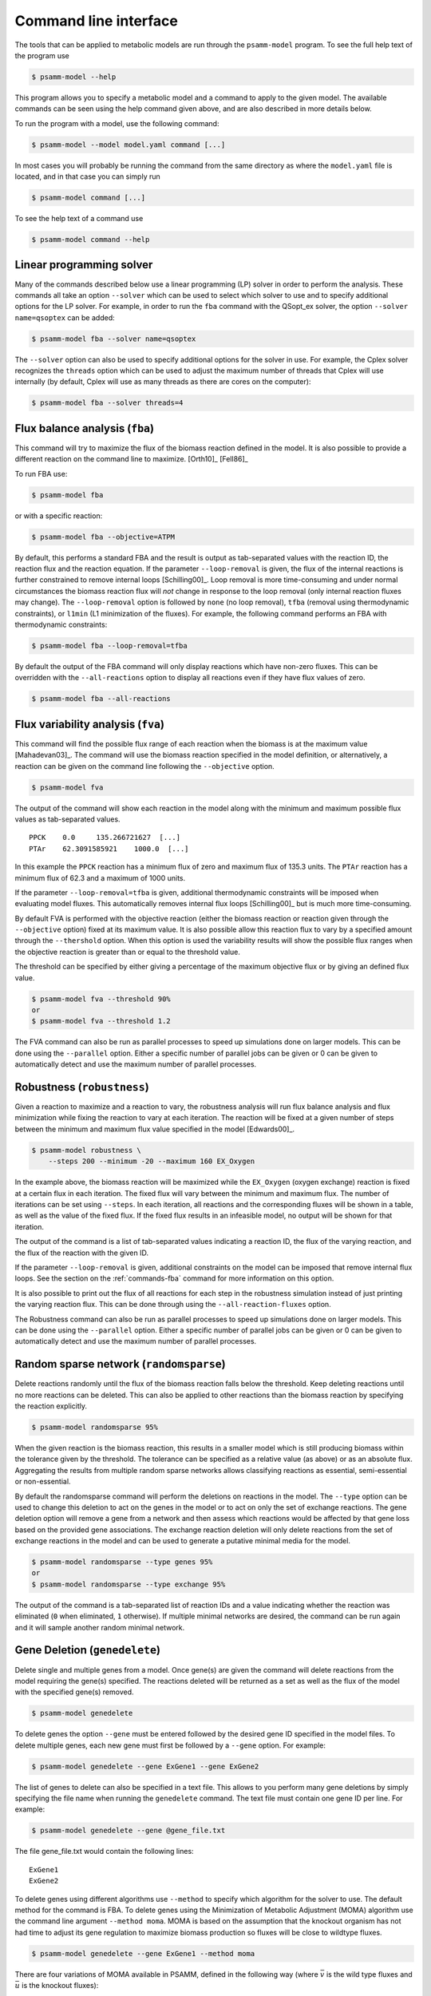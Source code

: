 
Command line interface
======================

The tools that can be applied to metabolic models are run through the
``psamm-model`` program. To see the full help text of the program use

.. code-block:: shell

    $ psamm-model --help

This program allows you to specify a metabolic model and a command to apply to
the given model. The available commands can be seen using the help command
given above, and are also described in more details below.

To run the program with a model, use the following command:

.. code-block:: shell

    $ psamm-model --model model.yaml command [...]

In most cases you will probably be running the command from the same directory
as where the ``model.yaml`` file is located, and in that case you can simply
run

.. code-block:: shell

    $ psamm-model command [...]

To see the help text of a command use

.. code-block:: shell

    $ psamm-model command --help

Linear programming solver
-------------------------

Many of the commands described below use a linear programming (LP) solver in
order to perform the analysis. These commands all take an option ``--solver``
which can be used to select which solver to use and to specify additional
options for the LP solver. For example, in order to run the ``fba`` command
with the QSopt_ex solver, the option ``--solver name=qsoptex`` can be added:

.. code-block:: shell

    $ psamm-model fba --solver name=qsoptex

The ``--solver`` option can also be used to specify additional options for the
solver in use. For example, the Cplex solver recognizes the ``threads``
option which can be used to adjust the maximum number of threads that Cplex
will use internally (by default, Cplex will use as many threads as there are
cores on the computer):

.. code-block:: shell

    $ psamm-model fba --solver threads=4

.. _commands-fba:

Flux balance analysis (``fba``)
-------------------------------

This command will try to maximize the flux of the biomass reaction defined in
the model. It is also possible to provide a different reaction on the command
line to maximize. [Orth10]_ [Fell86]_

To run FBA use:

.. code-block:: shell

    $ psamm-model fba

or with a specific reaction:

.. code-block:: shell

    $ psamm-model fba --objective=ATPM

By default, this performs a standard FBA and the result is output as
tab-separated values with the reaction ID, the reaction flux and the reaction
equation. If the parameter ``--loop-removal`` is given, the flux of the
internal reactions is further constrained to remove internal loops
[Schilling00]_. Loop removal is more time-consuming and under normal
circumstances the biomass reaction flux will *not* change in response to the
loop removal (only internal reaction fluxes may change). The ``--loop-removal``
option is followed by ``none`` (no loop removal), ``tfba`` (removal using
thermodynamic constraints), or ``l1min`` (L1 minimization of the fluxes). For
example, the following command performs an FBA with thermodynamic constraints:

.. code-block:: shell

    $ psamm-model fba --loop-removal=tfba

By default the output of the FBA command will only display reactions which
have non-zero fluxes. This can be overridden with the ``--all-reactions``
option to display all reactions even if they have flux values of zero.

.. code-block:: shell

    $ psamm-model fba --all-reactions

Flux variability analysis (``fva``)
-----------------------------------

This command will find the possible flux range of each reaction when the
biomass is at the maximum value [Mahadevan03]_. The command will use the
biomass reaction specified in the model definition, or alternatively, a
reaction can be given on the command line following the ``--objective`` option.

.. code-block:: shell

    $ psamm-model fva

The output of the command will show each reaction in the model along with the
minimum and maximum possible flux values as tab-separated values. ::

    PPCK    0.0     135.266721627  [...]
    PTAr    62.3091585921    1000.0  [...]

In this example the ``PPCK`` reaction has a minimum flux of zero and maximum
flux of 135.3 units. The ``PTAr`` reaction has a minimum flux of 62.3 and a
maximum of 1000 units.

If the parameter ``--loop-removal=tfba`` is given, additional thermodynamic
constraints will be imposed when evaluating model fluxes. This automatically
removes internal flux loops [Schilling00]_ but is much more time-consuming.

By default FVA is performed with the objective reaction (either the biomass
reaction or reaction given through the ``--objective`` option) fixed at its
maximum value. It is also possible allow this reaction flux to vary by a
specified amount through the ``--thershold`` option. When this option is
used the variability results will show the possible flux ranges when the
objective reaction is greater than or equal to the threshold value.

The threshold can be specified by either giving a percentage of the maximum
objective flux or by giving an defined flux value.

.. code-block:: shell

    $ psamm-model fva --threshold 90%
    or
    $ psamm-model fva --threshold 1.2

The FVA command can also be run as parallel processes to speed up simulations
done on larger models. This can be done using the ``--parallel`` option. Either
a specific number of parallel jobs can be given or 0 can be given to automatically
detect and use the maximum number of parallel processes.

Robustness (``robustness``)
---------------------------

Given a reaction to maximize and a reaction to vary, the robustness analysis
will run flux balance analysis and flux minimization while fixing the reaction
to vary at each iteration. The reaction will be fixed at a given number of
steps between the minimum and maximum flux value specified in the model
[Edwards00]_.

.. code-block:: shell

    $ psamm-model robustness \
        --steps 200 --minimum -20 --maximum 160 EX_Oxygen

In the example above, the biomass reaction will be maximized while the
``EX_Oxygen`` (oxygen exchange) reaction is fixed at a certain flux in each
iteration. The fixed flux will vary between the minimum and maximum flux. The
number of iterations can be set using ``--steps``. In each iteration, all
reactions and the corresponding fluxes will be shown in a table, as well as
the value of the fixed flux. If the fixed flux results in an infeasible model,
no output will be shown for that iteration.

The output of the command is a list of tab-separated values indicating a
reaction ID, the flux of the varying reaction, and the flux of the reaction
with the given ID.

If the parameter ``--loop-removal`` is given, additional constraints on the
model can be imposed that remove internal flux loops. See the section on the
:ref:`commands-fba` command for more information on this option.

It is also possible to print out the flux of all reactions for each step in
the robustness simulation instead of just printing the varying reaction flux.
This can be done through using the ``--all-reaction-fluxes`` option.

The Robustness command can also be run as parallel processes to speed up simulations
done on larger models. This can be done using the ``--parallel`` option. Either
a specific number of parallel jobs can be given or 0 can be given to automatically
detect and use the maximum number of parallel processes.

Random sparse network (``randomsparse``)
----------------------------------------

Delete reactions randomly until the flux of the biomass reaction falls below
the threshold. Keep deleting reactions until no more reactions can be deleted.
This can also be applied to other reactions than the biomass reaction by
specifying the reaction explicitly.

.. code-block:: shell

    $ psamm-model randomsparse 95%

When the given reaction is the biomass reaction, this results in a smaller
model which is still producing biomass within the tolerance given by the
threshold. The tolerance can be specified as a relative value (as above) or as
an absolute flux. Aggregating the results from multiple random sparse networks
allows classifying reactions as essential, semi-essential or non-essential.

By default the randomsparse command will perform the deletions on reactions
in the model. The ``--type`` option can be used to change this deletion to
act on the genes in the model or to act on only the set of exchange reactions.
The gene deletion option will remove a gene from a network and then assess
which reactions would be affected by that gene loss based on the provided
gene associations. The exchange reaction deletion will only delete reactions
from the set of exchange reactions in the model and can be used to generate
a putative minimal media for the model.

.. code-block:: shell

    $ psamm-model randomsparse --type genes 95%
    or
    $ psamm-model randomsparse --type exchange 95%

The output of the command is a tab-separated list of reaction IDs and a value
indicating whether the reaction was eliminated (``0`` when eliminated, ``1``
otherwise). If multiple minimal networks are desired, the command can be run
again and it will sample another random minimal network.

Gene Deletion (``genedelete``)
----------------------------------------

Delete single and multiple genes from a model. Once gene(s) are given the
command will delete reactions from the model requiring the gene(s) specified.
The reactions deleted will be returned as a set as well as the flux of the
model with the specified gene(s) removed.

.. code-block:: shell

    $ psamm-model genedelete

To delete genes the option ``--gene`` must be entered followed by the desired
gene ID specified in the model files. To delete multiple genes, each new gene
must first be followed by a ``--gene`` option. For example:

.. code-block:: shell

    $ psamm-model genedelete --gene ExGene1 --gene ExGene2

The list of genes to delete can also be specified in a text file. This allows
to you perform many gene deletions by simply specifying the file name when
running the ``genedelete`` command. The text file must contain one gene ID per
line. For example:

.. code-block:: shell

    $ psamm-model genedelete --gene @gene_file.txt

The file gene_file.txt would contain the following lines::

    ExGene1
    ExGene2

To delete genes using different algorithms use ``--method`` to specify
which algorithm for the solver to use. The default method for the command is
FBA. To delete genes using the Minimization of Metabolic Adjustment (MOMA)
algorithm use the command line argument ``--method moma``. MOMA is based on
the assumption that the knockout organism has not had time to adjust its gene
regulation to maximize biomass production so fluxes will be close to wildtype
fluxes.

.. code-block:: shell

    $ psamm-model genedelete --gene ExGene1 --method moma

There are four variations of MOMA available in PSAMM, defined in the following
way (where :math:`\bar{v}` is the wild type fluxes and :math:`\bar{u}` is the
knockout fluxes):

MOMA (``--method moma``)
    Finds the reaction fluxes in the knockout, such that the difference in flux
    from the wildtype is minimized. Minimization is performed with the
    Euclidean distance: :math:`\sum_j (v_j - u_j)^2`. The wildtype fluxes are
    obtained from the wildtype model (i.e. before genes are deleted) by FBA
    with L1 minimization. L1 minimization is performed on the FBA result to
    remove loops and make the result disregard internal loop fluxes. [Segre02]_

Linear MOMA (``--method lin_moma``)
    Finds the reaction fluxes in the knockout, such that the difference in flux
    from the wildtype is minimized. Minimization is performed with the
    Manhattan distance: :math:`\sum_j \|v_j - u_j\|`. The wildtype fluxes are
    obtained from the wildtype model (i.e. before genes are deleted) by FBA
    with L1 minimization. L1 minimization is performed on the FBA result to
    remove loops and make the result disregard internal loop fluxes. [Mo09]_

Combined-model MOMA (``--method moma2``) (Experimental)
    Similar to ``moma``, but this implementation solves for the wild type
    fluxes at the same time as the knockout fluxes to ensure not to rely on the
    arbitrary flux vector found with FBA.

Combined-model linear MOMA (``--method lin_moma2``) (Experimental)
    Similar to ``lin_moma``, but this implementation solves for the wild type
    fluxes at the same time as the knockout fluxes to ensure not to rely on the
    arbitrary flux vector found with FBA.

Flux coupling analysis (``fluxcoupling``)
-----------------------------------------

The flux coupling analysis identifies any reaction pairs where the flux of one
reaction constrains the flux of another reaction. The reactions can be coupled
in three distinct ways depending on the ratio between the reaction fluxes
[Burgard04]_.

The reactions can be fully coupled (the ratio is static and non-zero);
partially coupled (the ratio is bounded and non-zero); or directionally
coupled (the ratio is non-zero).

.. code-block:: shell

    $ psamm-model fluxcoupling

Stoichiometric consistency check (``masscheck``)
------------------------------------------------

A model or reaction database can be checked for stoichiometric inconsistencies
(mass inconsistencies). The basic idea is that we should be able to assign a
positive mass to each compound in the model and have each reaction be balanced
with respect to these mass assignments. If it can be shown that assigning the
masses is impossible, we have discovered an inconsistency [Gevorgyan08]_.

Some variants of this idea is implemented in the :mod:`psamm.massconsistency`
module. The mass consistency check can be run using

.. code-block:: shell

    $ psamm-model masscheck

This will first try to assign a positive mass to as many compounds as possible.
This will indicate whether or not the model is consistent but in case it is
*not* consistent it is often hard to figure out how to fix the model from this
list of masses::

    [...]
    INFO: Checking stoichiometric consistency of reactions...
    C0223	1.0	Dihydrobiopterin
    C9779	1.0	2-hydroxy-Octadec-ACP(n-C18:1)
    EC0065	0.0	H+[e]
    C0065	0.0	H+
    INFO: Consistent compounds: 832/834

In this case the `H+` compounds were inconsistent because they were not
assigned a non-zero mass. A different check can be run where the residual mass
is minimized for all reactions in the model. This will often give a better idea
of which reactions need fixing::

.. code-block:: shell

    $ psamm-model masscheck --type=reaction

The following output might be generated from this command::

    [...]
    INFO: Checking stoichiometric consistency of reactions...
    IR01815	7.0     (6) |H+[c]| + |Uroporphyrinogen III[c]| [...]
    IR00307	1.0     |H+[c]| + |L-Arginine[c]| => [...]
    IR00146	0.5     |UTP[c]| + |D-Glucose 1-phosphate[c]| => [...]
    [...]
    INFO: Consistent reactions: 946/959

This is a list of reactions with non-zero residuals and their residual values.
In the example above the three reactions that are shown have been assigned a
non-zero residual (7, 1 and 0.5, respectively). This means that there is an
issue either with this reaction itself or a closely related one. In this
example the first two reactions were missing a number of `H+` compounds for
the reaction to balance.

Now the mass check can be run again marking the reactions above as checked::

    $ psamm-model masscheck --type=reaction --checked IR01815 \
        --checked IR00307 --checked IR00146
    [...]
    IR00149 0.5     |ATP[c]| + |D-Glucose[c]| => [...]

The output has now changed and the remaining residual has been shifted to
another reaction. This iterative procedure can be continued until all
stoichiometric inconsistencies have been corrected. In this example the
`IR00149` reaction also had a missing `H+` for the reaction to balance. After
fixing this error the model is consistent and the `H+` compounds can be
assigned a non-zero mass::

    $ psamm-model masscheck
    [...]
    EC0065	1.0	H+[e]
    C0065	1.0	H+
    INFO: Consistent compounds: 834/834

Formula consistency check (``formulacheck``)
--------------------------------------------

Similarly, a model or reaction database can be checked for formula
inconsistencies when the chemical formulae of the compounds in the model are
known.

.. code-block:: shell

    $ psamm-model formulacheck

For each inconsistent reaction, the reaction identifier will be printed
followed by the elements ("atoms") in, respectively, the left- and right-hand
side of the reaction, followed by the elements needed to balance the left- and
right-hand side, respectively.

Charge consistency check (``chargecheck``)
------------------------------------------

The charge check will evaluate whether the compound charge is balanced in all
reactions of the model. Any reactions that have an imbalance of charge will be
reported along with the excess charge.

.. code-block:: shell

    $ psamm-model chargecheck

Flux consistency check (``fluxcheck``)
--------------------------------------

The flux consistency check will report any reactions that are unable to take on
a non-zero flux. This is useful for finding any reactions that do not
contribute anything to the model simulation. This may indicate that the
reaction is part of a pathway that is incompletely modeled.

.. code-block:: shell

    $ psamm-model fluxcheck

If the parameter ``--loop-removal=tfba`` is given, additional thermodynamic
constraints are imposed when considering whether reactions can take a non-zero
flux. This automatically removes internal flux loops but is also much more
time-consuming.

Some reactions could

Reaction duplicates check (``duplicatescheck``)
-----------------------------------------------

This command simply checks whether multiple reactions exist in the model that
have the same or similar reaction equations. By default, this check will ignore
reaction directionality and stoichiometric values when considering whether
reactions are identical. The options ``--compare-direction`` and
``--compare-stoichiometry`` can be used to make the command consider these
properties as well.

.. code-block:: shell

    $ psamm-model duplicatescheck

Gap check (``gapcheck``)
------------------------

This gap check command will try to identify the compounds in the model
that cannot be produced. This is useful for identifying incomplete pathways in
the model. The command will report a list of all compounds in the model that
are blocked for production.

.. code-block:: shell

    $ psamm-model gapcheck

When checking whether a compound can be produced, it is sufficient for
production that all precursors can be produced and it is *not* necessary for
every compound to also be consumed by another reaction (in other words, for
the purpose of this analysis there are implicit sinks for every compound in
the model). This means that even if this command reports that no compounds are
blocked, it may still not be possible for the model to be viable under the
steady-state assumption of FBA. The option ``--no-implicit-sinks`` can be used
to perform the gap check without implicit sinks.

The gap check is performed with the medium that is defined in the model. It
may be useful to run the gap check with every compound in the medium available.
This can easily be done by specifying the ``--unrestricted-exchange`` option
which removes all limits on the exchange reactions during the check.

There are some additional gap checking methods that can be enabled with the
``--method`` option. The method ``sinkcheck`` can be used to find compounds
that cannot be synthesized from scratch. The standard gap check will report
compounds as produced if they can participate in a reaction, even if the
compound itself cannot be synthesized from precursors in the medium. To find
such compounds use the ``sinkcheck``. This check will generally indicate more
compounds as blocked. Lastly, the method ``gapfind`` can be used. This method
should produce the same result as the default method but is implemented in an
alternative way that is specified in [Kumar07]_. This method is *not* used by
default because it tends to result in difficulties for the solver when used
with larger models.

GapFill (``gapfill``)
---------------------

The GapFill algorithm will try to compute an extension of the model with
reactions from the reaction database and try to find a minimal subset that
allows all blocked compounds to be produced. In addition to suggesting possible
database reactions to add to the model, the command will also suggest possible
transport and exchange reactions. The GapFill algorithm implemented in this
command is a variant of the gap-filling procedure described in [Kumar07]_.

.. code-block:: shell

    $ psamm-model gapfill

The command will first list the reactions in the model followed by the
suggested reactions to add to the model in order to unblock the blocked
compounds. If ``--allow-bounds-expansion`` is specified, the procedure may also
suggest that existing model reactions have their flux bounds widened, e.g.
making an existing irreversible reaction reversible. To unblock only specific
compounds, use the ``--compound`` option:

.. code-block:: shell

    $ psamm-model gapfill --compound leu-L[c] --compound ile-L[c]

In this example, the procedure will try to add reactions so that leucine
(``leu-L``) and isoleucine (``ile-L``) in the ``c`` compartment can be
produced. Multiple compounds can be unblocked at the same time and the list of
compounds to unblock can optionally be specified as a file by prefixing the
file name with ``@``.

.. code-block:: shell

    $ psamm-model gapfill --compound @list_of_compounds_to_unblock.tsv

The GapFind algorithm is defined in terms of a MILP problem and can therefore
be computationally expensive to run for larger models.

The original GapFill algorithm uses a solution procedure which implicitly
assumes that the model contains implicit sinks for all compounds. This means
that even with the reactions proposed by GapFill the model may need to produce
compounds that cannot be used anywhere. The implicit sinks can be disabled
with the ``--no-implicit-sinks`` option.

FastGapFill (``fastgapfill``)
-----------------------------

The FastGapFill algorithm tries to reconstruct a flux consistent model (i.e. a
model where every reaction takes a non-zero flux for at least one solutions).
This is done by extending the model with reactions from the reaction database
and trying to find a minimal subset that is flux consistent. The solution is
approximate [Thiele14]_.

The database reactions can be assigned a weight (or "cost") using the
``--penalty`` option. These weights are taken into account when determining the
minimal solution.

.. code-block:: shell

    $ psamm-model fastgapfill --penalty penalty.tsv

The penalty file provided should be a tab separated table that contains reaction IDs
and assigned penalty values in two columns:

.. code-block:: shell

    RXN1    10
    RXN2    15
    RXN3    20
    ....

In addition to setting penalty values directly through the ``--penalty`` argument,
default penalties for all other database reactions can be set through the ``--db-penalty``
argument. Reactions that do not have penalty values explicitly set through
the ``--penalty`` argument will be assigned this penalty value. Similarly penalty values can be
assigned for new exchange reactions and artificial transport reactions through the
``--ex-penalty`` and ``--tp-penalty`` arguments. An example using all three of these
arguments can be seen here:

.. code-block:: shell

    $ psamm-model fastgapfill --db-penalty 100 --tp-penalty 1000 --ex-penalty 150


Predict primary pairs (``primarypairs``)
----------------------------------------------------------------------

This command is used to predict element-transferring reactant/product pairs
in the reactions of the model. This can be used to determine the flow of
elements through reactions. Two methods for predicting the pairs are available:
`FindPrimaryPairs` (``fpp``) [Steffensen17]_ and
MapMaker (``mapmaker``) [Tervo16]_. The ``--method`` option can used to select
which prediction method to use:

.. code-block:: shell

    $ psamm-model primarypairs --method=fpp

The result is reported as a table of four columns. The first column is the
reactions ID, the second and third columns contain the compound ID of the
reactant and product. The fourth column contains the predicted transfer of
elements.

The ``primarypairs`` command will run slowly on models that contain artificial
reactions such as biomass reactions or condensed biosynthesis reactions. Because
the reactant/product pair prediciton in these reactions is not as biologically
meaningful these reactions can be excluded through the ``--exclude`` option. This
option can be used to either give reaction IDs to exclude or to give an input file
containing a list of reactions IDs to exclude:

.. code-block:: shell

    $ psamm-model primarypairs --exclude BiomassReaction
    or
    $ psamm-model primarypairs --exclude @./exclude.tsv

PSAMM-Vis (``vis``)
-----------------------------

Models can be visualized through the use of `PSAMM-vis` as implemented in the
``vis`` command in `PSAMM`. This command can use
the `FindPrimaryPairs` algorithm to help generate images of full models
or subsets of models. The output of this command will consist of a graph file in the `dot`
language, ``reactions.dot``, and two files called ``reactions.nodes.tsv`` and
``reactions.edges.tsv`` that contain the network data in a tsv format.

To run the ``vis`` command the following command can be used:

.. code-block:: shell

    $ psamm-model vis

Basic Graph Generation
~~~~~~~~~~~~~~~~~~~~~~

By default the vis command uses the `FindPrimaryPairs` algorithm to simplify the graph
that is produced. This algorithm runs much faster if certain types of artificial reactions
are not considered when doing the reactant/product pair prediction. These reactions often
represent Biomass production or condensed biosynthesis processes. To exclude these reactions
the ``vis`` command can be run with the ``--exlcude`` option to provide an input file that
contains a list of reaction IDs:

.. code-block:: shell

    $ psamm-model vis --exlcude @{path to file}

The vis command will only produce the files described above by default. Graph image generating
software can be used to convert these files to actual images. If the program `Graphviz` is
installed on the computer then that program can be used within `PSAMM` to generate the image file
directly. This can be done by using the ``--imgae`` argument followed by any `Graphviz` supported
image format:

.. code-block:: shell

    $ psamm-model vis --image {format (pdf, eps, svg, etc.)}


While the ``vis`` function in `PSAMM` uses `FindPrimaryPairs` for graph simplification by
default, the command is also able to run using no graph simplification (``no-fpp``).

This can be done through using the ``--method`` argument:

.. code-block:: shell

    $ psamm-model vis --method no-fpp

The resulting graphs can be further simplified to only show element transfers that contain
a specified element through the ``--element`` argument. When using this option any
reactant\product pairs that do not transfer the specified element will not be shown on the graph.
To use this option the following command can be used:

.. code-block:: shell

    $ psamm-model vis --element {Atomic Symbol}

Additionally the final graphs created through the ``vis`` command can be subsetted to only show a
specified set of reactions from the larger model. This can be done using the ``--subset`` argument
to provide a file containing a single column list of either reaction IDs or metabolite IDs.

.. code-block:: shell

    $ psamm-model vis --subset {path to file}

And example of this file would be:

.. code-block:: shell

    rxn_1
    rxn_2
    rxn_4

Or:

.. code-block:: shell

    cpd_1[c]
    cpd_1[e]
    cpd_2[c]


Further modification can be done to the graph image to selectively hide certain edges
in the final graph. This can be use to hide edges between paris of metabolites that
might have many connections in the final graph images. Typical examples of these
pairs include ATP and ADP, NAD and NADH, etc. To use this option first a tab separated
table containing the metabolite pairs to hide must be made:

.. code-block:: shell

    atp[c]  adp[c]
    h2o[c]  h[c]
    nad[c]  nadh[c]

This file can then be used with the ``vis`` command through the ``--hide-edges`` argument:

.. code-block:: shell

    $ psamm-model vis --hide-edges {path to edges file}




Graph Image Customization
~~~~~~~~~~~~~~~~~~~~~~~~~

By default the reaction and metabolite nodes in a graph will only show the reaction or
metabolite IDs, but the final graphs output by the command can be customized to
include additional reaction metabolite information that is present in the model.
This additional information will be shown directly on the reaction or metabolite
nodes in the graph. This can be done through using the ``--rxn-detail`` and
``--cpd-detail`` options. These options can be used followed by a space separated list
of properties to include. For example the following could be run to show additional
information on both sets of nodes:

.. code-block:: shell

    $ psamm-model vis --cpd-detail id formula charge --rxn-detail id name equation


The reaction and metabolite nodes can be further customized by specifying which colors
they should be filled in with on the final graph image. This can be done by first
creating a two column file of reaction or metabolite IDs and hex color codes:

.. code-block:: shell

    ACONTa  #c4a0ef
    succ[c] #10ea88
    FUM #c4a0ef
    ....

This file can be used to color the nodes on the graph through the ``--color`` option:

.. code-block:: shell

    $ psamm-model vis --color {path to color table}


By default only one reaction presents in one reaction node in the final network image. Users can condense
multiple reaction nodes into one through ``--combine`` option (the condensation is based on the reactant/product
pairs connected to the reaction nodes), to reduce the number of nodes and make image clearer. This option has
three choices: 0,1,2. By default it is 0, ``--combine 1`` will condense the nodes that represent the same reaction
and connect the same reactant/product pairs, ``--combine 2`` will condense the nodes that represent different
reactions but connect the same reactant/product pairs.

.. code-block:: shell

    $ psamm-model vis --combine 1
    or
    $ psamm-model vis --combine 2

.. note::

    The ``--combine`` option can not be used with the ``--no-fpp`` option. The ``--no-fpp`` graphs
    do not contain condensed reaction nodes.


The final graph image can also be modified to show the reactions and metabolites in different compartments
based on the compartment information provided in the model's reactions. This can be done through using the
``--compartment`` option:

.. code-block:: shell

    $ psamm-model vis --compartment

Users can specify name of output through  ``--output`` option. By default, output will be named as
"reactions.dot", "reactions.nodes.tsv", "reactions.edges.tsv", but if running the following command:

.. code-block:: shell

    $ psamm-model vis --output Ecolicore

Then output will be named as "Ecolicore.dot", "Ecolicore.nodes.tsv", "Ecolicore.edges.tsv".


The image file produced from the ``vis`` will be automatically sized by the `Graphviz` programs
used to generate the image file. If a specific size is desired the ``--image-size`` argument can be
used to supple a width and height in inches that the final image file should be. For example to generate
a graph that will be made into a 5" width by 10" height image the following command can be used:

.. code-block:: shell

    $ psamm-model vis --image-size 5,10



SBML Export (``sbmlexport``)
----------------------------

Exports the model to the SBML file format. This command exports the model as
an `SBML level 3`_ file with flux bounds, objective and gene information
encoded with `Flux Balance Constraints version 2`_.

.. code-block:: shell

    $ psamm-model sbmlexport model.xml

If the file name is omitted, the file contents will be output directly to the
screen. Using the ``--pretty`` option makes the output formatted for
readability.

.. _`SBML level 3`: http://sbml.org/Documents/Specifications
.. _`Flux Balance Constraints version 2`: http://sbml.org/Documents/Specifications/SBML_Level_3/Packages/fbc

Excel Export (``excelexport``)
------------------------------

Exports the model to the Excel file format.

.. code-block:: shell

    $ psamm-model excelexport model.xls

Table Export (``tableexport``)
------------------------------

Exports the model to the tsv file format.

.. code-block:: shell

    $ psamm-model tableexport reactions > model.tsv

Search (``search``)
-------------------

This command can be used to search in a database for compounds or reactions. To
search for a compound use

.. code-block:: shell

    $ psamm-model search compound [...]

Use the ``--name`` option to search for a compound with a specific name or use
the ``--id`` option to search for a compound with a specific identifier.

To search for a reaction use

.. code-block:: shell

    $ psamm-model search reaction [...]

Use the ``--id`` option to search for a reaction with a specific identifier.
The ``--compound`` option can be used to search for reactions that include a
specific compound. If more that one compound identifier is given
(comma-separated) this will find reactions that include all of the given
compounds.

PSAMM-SBML-Model
----------------
`PSAMM` normally takes a model in the `YAML` format as input. To deal with models
that are in the `SBML` `PSAMM` includes various programs that allow users to convert
these models to the `YAML` format. One additional option for dealing with models in
the `SBML` format is using the `psamm-sbml-model` function. This function can be
used to run any command normally accessed through `psamm-model` but with an `SBML`
model as the input. To use this command the `SBML` model file needs to be specified
first followed by the commands:

.. code-block:: shell

    $ psamm-sbml-model {model.xml} fba

Console (``console``)
---------------------

This command will start a Python session where the model has been loaded into
the corresponding Python object representation.

.. code-block:: shell

    $ psamm-model console
